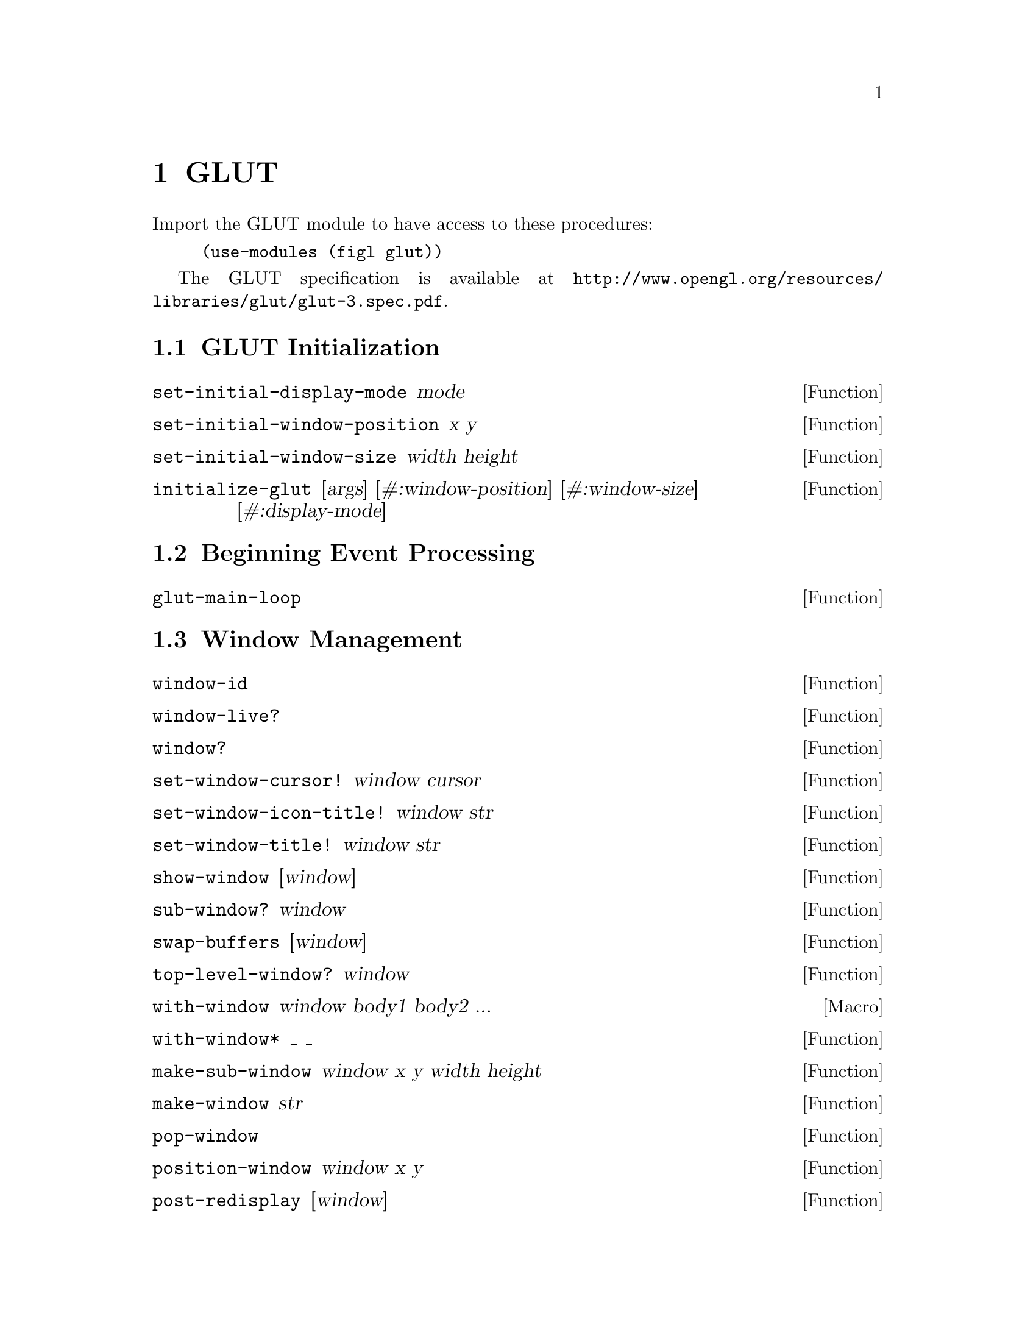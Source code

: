 @c This is part of the Figl Reference Manual.
@c Copyright (C) 2013 Andy Wingo and others
@c See the file figl.texi for copying conditions.

@node GLUT
@chapter GLUT

Import the GLUT module to have access to these procedures:

@example
(use-modules (figl glut))
@end example

The GLUT specification is available at
@uref{http://www.opengl.org/resources/libraries/glut/glut-3.spec.pdf}.

@menu
* GLUT Initialization::
* Beginning Event Processing::
* Window Management::
* Overlay Management::
* Menu Management::
* Callback Registration::
* Color Index Colormap Management::
* State Retrieval::
* Font Rendering::
* Geometric Object Rendering::
@end menu


@node GLUT Initialization
@section GLUT Initialization

@anchor{set-initial-display-mode}
@defun set-initial-display-mode mode
@end defun

@anchor{set-initial-window-position}
@defun set-initial-window-position x y
@end defun

@anchor{set-initial-window-size}
@defun set-initial-window-size width height
@end defun

@anchor{initialize-glut}
@defun initialize-glut [args] [#:window-position] [#:window-size] [#:display-mode]
@end defun


@node Beginning Event Processing
@section Beginning Event Processing

@anchor{glut-main-loop}
@defun glut-main-loop 
@end defun


@node Window Management
@section Window Management

@anchor{window-id}
@defun window-id 
@end defun

@anchor{window-live?}
@defun window-live? 
@end defun

@anchor{window?}
@defun window? 
@end defun

@anchor{set-window-cursor!}
@defun set-window-cursor! window cursor
@end defun

@anchor{set-window-icon-title!}
@defun set-window-icon-title! window str
@end defun

@anchor{set-window-title!}
@defun set-window-title! window str
@end defun

@anchor{show-window}
@defun show-window [window]
@end defun

@anchor{sub-window?}
@defun sub-window? window
@end defun

@anchor{swap-buffers}
@defun swap-buffers [window]
@end defun

@anchor{top-level-window?}
@defun top-level-window? window
@end defun

@anchor{with-window}
@defmac with-window window body1 body2 ...
@end defmac

@anchor{with-window*}
@defun with-window* _ _
@end defun

@anchor{make-sub-window}
@defun make-sub-window window x y width height
@end defun

@anchor{make-window}
@defun make-window str
@end defun

@anchor{pop-window}
@defun pop-window 
@end defun

@anchor{position-window}
@defun position-window window x y
@end defun

@anchor{post-redisplay}
@defun post-redisplay [window]
@end defun

@anchor{push-window}
@defun push-window 
@end defun

@anchor{reshape-window}
@defun reshape-window window width height
@end defun

@anchor{current-window}
@defun current-window 
@end defun

@anchor{destroy-window}
@defun destroy-window window
@end defun

@anchor{full-screen}
@defun full-screen window full-screen?
@end defun

@anchor{hide-window}
@defun hide-window [window]
@end defun

@anchor{iconify-window}
@defun iconify-window [window]
@end defun


@node Overlay Management
@section Overlay Management


@node Menu Management
@section Menu Management


@node Callback Registration
@section Callback Registration

@anchor{set-button-box-callback}
@defun set-button-box-callback func
@end defun

@anchor{set-current-window}
@defun set-current-window window
@end defun

@anchor{set-dials-callback}
@defun set-dials-callback func
@end defun

@anchor{set-display-callback}
@defun set-display-callback func
@end defun

@anchor{set-entry-callback}
@defun set-entry-callback func
@end defun

@anchor{set-idle-callback}
@defun set-idle-callback func
@end defun

@anchor{set-keyboard-callback}
@defun set-keyboard-callback func
@end defun

@anchor{set-menu-status-callback}
@defun set-menu-status-callback func
@end defun

@anchor{set-motion-callback}
@defun set-motion-callback func
@end defun

@anchor{set-mouse-callback}
@defun set-mouse-callback func
@end defun

@anchor{set-overlay-display-callback}
@defun set-overlay-display-callback func
@end defun

@anchor{set-passive-motion-callback}
@defun set-passive-motion-callback func
@end defun

@anchor{set-reshape-callback}
@defun set-reshape-callback func
@end defun

@anchor{set-spaceball-button-callback}
@defun set-spaceball-button-callback func
@end defun

@anchor{set-spaceball-motion-callback}
@defun set-spaceball-motion-callback func
@end defun

@anchor{set-spaceball-rotate-callback}
@defun set-spaceball-rotate-callback func
@end defun

@anchor{set-special-callback}
@defun set-special-callback func
@end defun

@anchor{set-tablet-button-callback}
@defun set-tablet-button-callback func
@end defun

@anchor{set-tablet-motion-callback}
@defun set-tablet-motion-callback func
@end defun

@anchor{set-visibility-callback}
@defun set-visibility-callback func
@end defun

@anchor{add-timer-callback}
@defun add-timer-callback msecs func value
@end defun


@node Color Index Colormap Management
@section Color Index Colormap Management


@node State Retrieval
@section State Retrieval

@anchor{window-alpha-size}
@defun window-alpha-size window
@end defun

@anchor{window-blue-size}
@defun window-blue-size window
@end defun

@anchor{window-color-buffer-size}
@defun window-color-buffer-size window
@end defun

@anchor{window-colormap-size}
@defun window-colormap-size window
@end defun

@anchor{window-depth-buffer-size}
@defun window-depth-buffer-size window
@end defun

@anchor{window-double-buffered?}
@defun window-double-buffered? window
@end defun

@anchor{window-green-size}
@defun window-green-size window
@end defun

@anchor{window-height}
@defun window-height width
@end defun

@anchor{window-number-of-children}
@defun window-number-of-children window
@end defun

@anchor{window-number-of-samples}
@defun window-number-of-samples window
@end defun

@anchor{window-parent}
@defun window-parent window
@end defun

@anchor{window-position}
@defun window-position window
@end defun

@anchor{window-red-size}
@defun window-red-size window
@end defun

@anchor{window-size}
@defun window-size window
@end defun

@anchor{window-stencil-buffer-size}
@defun window-stencil-buffer-size window
@end defun

@anchor{window-stereo?}
@defun window-stereo? window
@end defun

@anchor{window-rgba?}
@defun window-rgba window
@end defun

@anchor{window-width}
@defun window-width width
@end defun

@anchor{window-x}
@defun window-x width
@end defun

@anchor{window-y}
@defun window-y width
@end defun

@anchor{screen-height}
@defun screen-height 
@end defun

@anchor{screen-height-mm}
@defun screen-height-mm 
@end defun

@anchor{screen-size}
@defun screen-size 
@end defun

@anchor{screen-size-mm}
@defun screen-size-mm 
@end defun

@anchor{screen-width}
@defun screen-width 
@end defun

@anchor{screen-width-mm}
@defun screen-width-mm 
@end defun

@anchor{display-mode-possible?}
@defun display-mode-possible? 
@end defun

@anchor{initial-display-mode}
@defun initial-display-mode 
@end defun

@anchor{initial-window-height}
@defun initial-window-height 
@end defun

@anchor{initial-window-position}
@defun initial-window-position 
@end defun

@anchor{initial-window-size}
@defun initial-window-size 
@end defun

@anchor{initial-window-width}
@defun initial-window-width 
@end defun

@anchor{initial-window-x}
@defun initial-window-x 
@end defun

@anchor{initial-window-y}
@defun initial-window-y 
@end defun

@anchor{elapsed-time}
@defun elapsed-time 
@end defun


@node Font Rendering
@section Font Rendering


@node Geometric Object Rendering
@section Geometric Object Rendering

